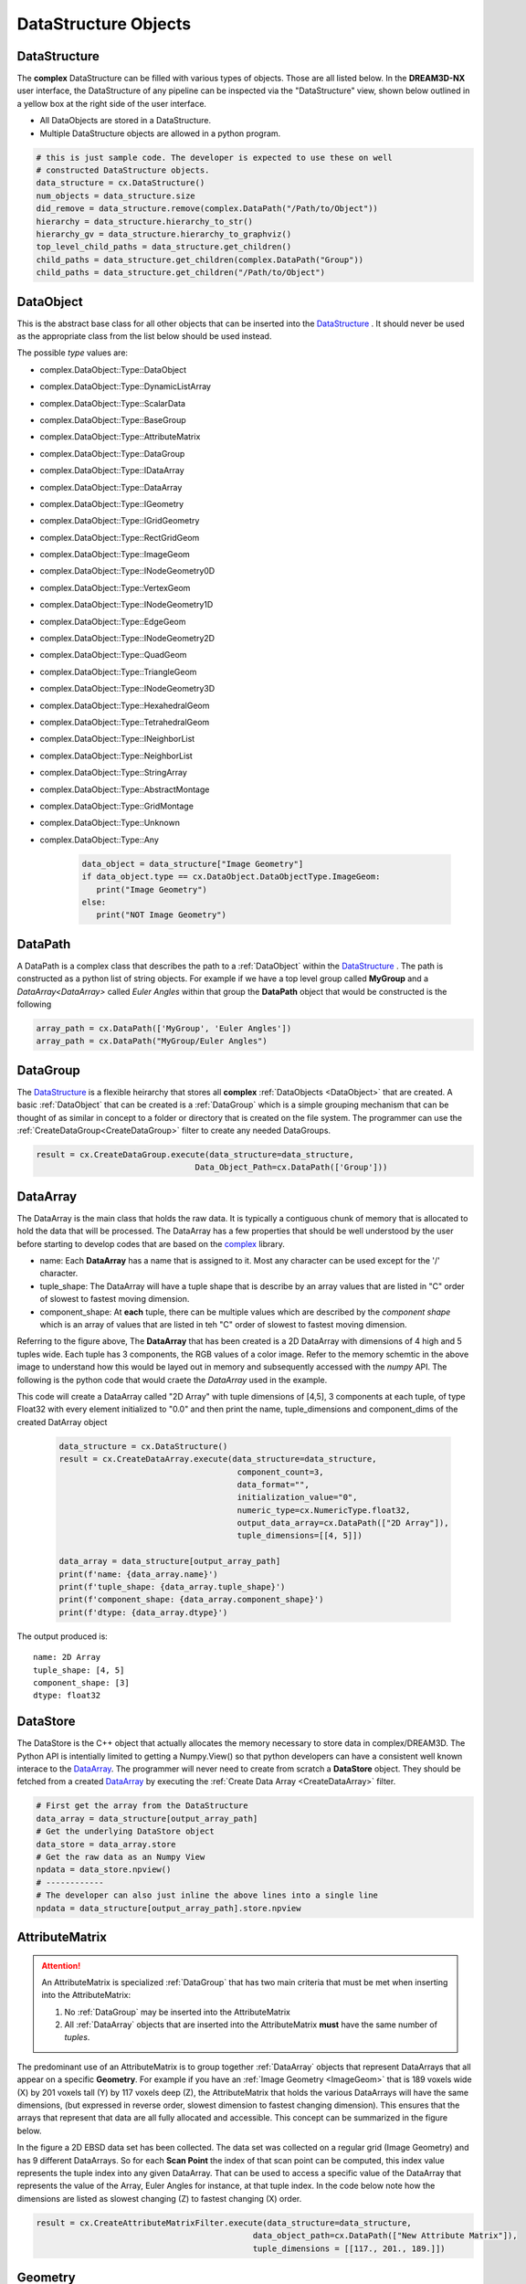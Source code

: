 DataStructure Objects
======================

.. _DataStructure:

DataStructure
----------------

The **complex** DataStructure can be filled with various types of objects. Those are
all listed below. In the **DREAM3D-NX** user interface, the DataStructure of any
pipeline can be inspected via the "DataStructure" view, shown below outlined in 
a yellow box at the right side of the user interface.

.. image:: Images/UI_DataStructure.png
   :width: 1358
   :height: 809
   :scale: 45


- All DataObjects are stored in a DataStructure. 
- Multiple DataStructure objects are allowed in a python program.


.. py:class:: DataStructure

   .. py:method:: [data_path]
                  [string]

      Retrieves the DataObject at the given DataPath_

      :param DataPath data_path: The DataPath (or string convertable to a DataPath) to retrieve.

   .. py:method:: size()

      :return: An integer that is the total number of all objects that are held by the DataStructure.
      :rtype: int

   .. py:method:: remove(data_path)
                  remove(string)

      :param DataPath data_path: The DataPath (or string convertable to a DataPath) to remove from the DataStructure.
      :return: A boolean indicating if the path was removed or not.
      :rtype: Bool

   .. py:method:: hierarchy_to_str()

      :return: A string that attempts to show the internal hierarchy of the DataStructure
      :rtype: string

   .. py:method:: hierarchy_to_graphviz()

      :return: A string that attempts to show the internal hierarchy of the DataStructure formatted in the GraphViz 'dot' language.
      :rtype: string

   .. py:method:: get_children(complex.DataPath)
                  get_children(string)

      :param DataPath data_path: The DataPath (or string convertable to a DataPath) to get the children. An empty DataPath object will return the top level DataPaths.
      :return: A string that attempts to show the internal hierarchy of the DataStructure
      :rtype: List of DataPath_
      
.. code:: python

   # this is just sample code. The developer is expected to use these on well
   # constructed DataStructure objects.
   data_structure = cx.DataStructure()
   num_objects = data_structure.size
   did_remove = data_structure.remove(complex.DataPath("/Path/to/Object"))
   hierarchy = data_structure.hierarchy_to_str()
   hierarchy_gv = data_structure.hierarchy_to_graphviz()
   top_level_child_paths = data_structure.get_children()
   child_paths = data_structure.get_children(complex.DataPath("Group"))
   child_paths = data_structure.get_children("/Path/to/Object")

.. _DataObject:

DataObject
----------

This is the abstract base class for all other objects that can be inserted into the
DataStructure_ . It should never be used as the appropriate class from the list
below should be used instead.

.. py:class:: DataObject

   :ivar id: Integer. The internal id value used in the DataStructure
   :ivar name: String. The name of the object
   :var type: complex.DataObject.DataObjectType value

The possible *type* values are:

- complex.DataObject::Type::DataObject
- complex.DataObject::Type::DynamicListArray
- complex.DataObject::Type::ScalarData
- complex.DataObject::Type::BaseGroup
- complex.DataObject::Type::AttributeMatrix
- complex.DataObject::Type::DataGroup
- complex.DataObject::Type::IDataArray
- complex.DataObject::Type::DataArray
- complex.DataObject::Type::IGeometry
- complex.DataObject::Type::IGridGeometry
- complex.DataObject::Type::RectGridGeom
- complex.DataObject::Type::ImageGeom
- complex.DataObject::Type::INodeGeometry0D
- complex.DataObject::Type::VertexGeom
- complex.DataObject::Type::INodeGeometry1D
- complex.DataObject::Type::EdgeGeom
- complex.DataObject::Type::INodeGeometry2D
- complex.DataObject::Type::QuadGeom
- complex.DataObject::Type::TriangleGeom
- complex.DataObject::Type::INodeGeometry3D
- complex.DataObject::Type::HexahedralGeom
- complex.DataObject::Type::TetrahedralGeom
- complex.DataObject::Type::INeighborList
- complex.DataObject::Type::NeighborList
- complex.DataObject::Type::StringArray
- complex.DataObject::Type::AbstractMontage
- complex.DataObject::Type::GridMontage
- complex.DataObject::Type::Unknown
- complex.DataObject::Type::Any

   .. code:: python

      data_object = data_structure["Image Geometry"]
      if data_object.type == cx.DataObject.DataObjectType.ImageGeom:
         print("Image Geometry")
      else:
         print("NOT Image Geometry")
   
.. _DataPath:

DataPath
---------

A DataPath is a complex class that describes the path to a :ref:`DataObject` within 
the DataStructure_ . The path is constructed as a python list of string objects.
For example if we have a top level group called **MyGroup** and a `DataArray<DataArray>` 
called *Euler Angles* within that group the **DataPath** object that would be constructed is the following

.. code:: python

  array_path = cx.DataPath(['MyGroup', 'Euler Angles'])
  array_path = cx.DataPath("MyGroup/Euler Angles")


.. _DataGroup:

DataGroup
---------

The DataStructure_ is a flexible heirarchy that stores all **complex** :ref:`DataObjects <DataObject>`
that are created. A basic :ref:`DataObject` that can be created is a :ref:`DataGroup` which is a 
simple grouping mechanism that can be thought of as similar in concept to a folder or directory that 
is created on the file system. The programmer can use the :ref:`CreateDataGroup<CreateDataGroup>` filter to create
any needed DataGroups.

.. code:: python

   result = cx.CreateDataGroup.execute(data_structure=data_structure,
                                    Data_Object_Path=cx.DataPath(['Group']))


.. _DataArray:

DataArray
-----------

The DataArray is the main class that holds the raw data. It is typically a contiguous
chunk of memory that is allocated to hold the data that will be processed. The DataArray
has a few properties that should be well understood by the user before starting to develop
codes that are based on the `complex <https://www.github.com/bluequartzsoftware/complex>`_ library.

.. image:: Images/DataArray_Explanation.png
   :height: 664
   :width: 1177
   :scale: 50
   :alt: DataArray memory schematic

+ name: Each **DataArray** has a name that is assigned to it. Most any character can be used except for the '/' character.
+ tuple_shape: The DataArray will have a tuple shape that is describe by an array values that are listed in "C" order of slowest to fastest moving dimension.
+ component_shape: At **each** tuple, there can be multiple values which are described by the *component shape* which is an array of values that are listed in teh "C" order of slowest to fastest moving dimension.

Referring to the figure above, The **DataArray** that has been created is a 2D DataArray with 
dimensions of 4 high and 5 tuples wide. Each tuple has 3 components, the RGB values of a color image. Refer to the 
memory schemtic in the above image to understand how this would be layed out in memory and subsequently
accessed with the *numpy* API. The following is the python code that would craete the *DataArray* used
in the example.

.. py:class:: DataArray

   :ivar name: The name of the DataArray
   :ivar tuple_shape: The dimensions of the DataArray from slowest to fastest (C Ordering)
   :ivar component_shape: The dimensions of the components of the DataArray from slowest to fastest (C Ordering)
   :ivar store: The DataStore object.
   :ivar dtype: The type of data stored in the DataArray

This code will create a DataArray called "2D Array" with tuple dimensions of [4,5], 
3 components at each tuple, of type Float32 with every element initialized to "0.0"
and then print the name, tuple_dimensions and component_dims of the created DatArray object

  .. code:: python

   data_structure = cx.DataStructure()
   result = cx.CreateDataArray.execute(data_structure=data_structure, 
                                        component_count=3, 
                                        data_format="", 
                                        initialization_value="0", 
                                        numeric_type=cx.NumericType.float32, 
                                        output_data_array=cx.DataPath(["2D Array"]), 
                                        tuple_dimensions=[[4, 5]])
                                        
   data_array = data_structure[output_array_path]
   print(f'name: {data_array.name}')
   print(f'tuple_shape: {data_array.tuple_shape}')
   print(f'component_shape: {data_array.component_shape}')
   print(f'dtype: {data_array.dtype}')

The output produced is:

::

   name: 2D Array
   tuple_shape: [4, 5]
   component_shape: [3]
   dtype: float32

.. _DataStore:

DataStore
----------

The DataStore is the C++ object that actually allocates the memory necessary to store
data in complex/DREAM3D. The Python API is intentially limited to getting a Numpy.View()
so that python developers can have a consistent well known interace to the DataArray_. The
programmer will never need to create from scratch a **DataStore** object. They should be fetched
from a created DataArray_ by executing the :ref:`Create Data Array <CreateDataArray>` filter.


.. py:class:: DataStore


   :ivar dtype: The type of Data stored in the DataStore

   .. py:method:: length(data_store)

     Get the number of tuples in the DataStore

   .. py:method:: [index]

      Get a value at a specified index. Use of the numpy view into the DataArray is preferred.


.. code:: python

   # First get the array from the DataStructure
   data_array = data_structure[output_array_path]
   # Get the underlying DataStore object
   data_store = data_array.store
   # Get the raw data as an Numpy View
   npdata = data_store.npview()
   # ------------
   # The developer can also just inline the above lines into a single line
   npdata = data_structure[output_array_path].store.npview

.. _AttributeMatrix:

AttributeMatrix
----------------

.. attention::

   An AttributeMatrix is specialized :ref:`DataGroup` that has two main criteria that must be met when 
   inserting into the AttributeMatrix:

   1) No :ref:`DataGroup` may be inserted into the AttributeMatrix
   2) All :ref:`DataArray` objects that are inserted into the AttributeMatrix **must** have the same number of *tuples*.

The predominant use of an AttributeMatrix is to group together :ref:`DataArray` objects that represent DataArrays that
all appear on a specific **Geometry**. For example if you have an :ref:`Image Geometry <ImageGeom>` that is 189 voxels wide (X) by 201
voxels tall (Y) by 117 voxels deep (Z), the AttributeMatrix that holds the various DataArrays will have the same dimensions, 
(but expressed in reverse order, slowest dimension to fastest changing dimension). This ensures that the arrays that represent that data are all fully allocated and accessible. This
concept can be summarized in the figure below.

.. image:: Images/AttributeMatrix_CellData_Figure.png
   :width: 1993
   :height: 1121
   :scale: 35

In the figure a 2D EBSD data set has been collected. The data set was collected on a regular grid (Image Geometry)
and has 9 different DataArrays. So for each **Scan Point** the index of that scan point can be computed, this index value
represents the tuple index into any given DataArray. That can be used to access a specific value of the DataArray
that represents the value of the Array, Euler Angles for instance, at that tuple index. In the code below note how
the dimensions are listed as slowest changing (Z) to fastest changing (X) order.

.. code:: python 

   result = cx.CreateAttributeMatrixFilter.execute(data_structure=data_structure, 
                                                data_object_path=cx.DataPath(["New Attribute Matrix"]), 
                                                tuple_dimensions = [[117., 201., 189.]])

Geometry
----------

Please see the :ref:`Geometry<Geometry Descriptions>` documentation.
